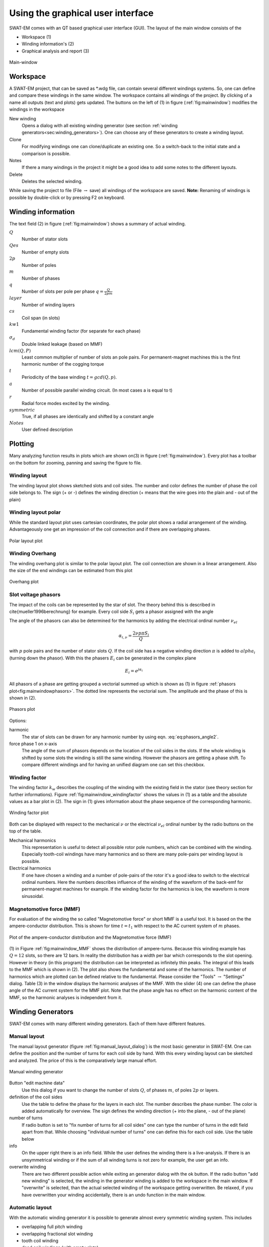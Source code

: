 ##################################
Using the graphical user interface
##################################


SWAT-EM comes with an QT based graphical user interface (GUI). The layout of the main window consists of the

- Workspace (1)
- Winding information's (2)
- Graphical analysis and report (3)

.. _fig:mainwindow:

.. figure:: fig/mainwindow.png
    :width: 800
    :alt: Alternative text
    :figclass: align-center

    Main-window


.. _sec:workspace:

Workspace
=========

A SWAT-EM project, that can be saved as \*.wdg file, can contain several different windings systems. So, one can define and compare these windings in the same window. The workspace contains all  windings of the project. By clicking of a name all outputs (text and plots) gets updated. The buttons on the left of (1) in figure (:ref:`fig:mainwindow`) modifies the windings in the workspace

New winding
    Opens a dialog with all existing winding generator (see section :ref:`winding generators<sec:winding_generators>`). One can choose any of these generators to create a winding layout.

Clone
    For modifying windings one can clone/duplicate an existing one. So a switch-back to the initial state and a comparison is possible.

Notes
    If there a many windings in the project it might be a good idea to add some notes to the different layouts.

Delete
    Deletes the selected winding.



While saving the project to file (File :math:`\rightarrow` save) all windings of the workspace are saved. 
**Note:** Renaming of windings is possible by double-click or by pressing F2 on keyboard.


Winding information
===================

The text field (2) in figure (:ref:`fig:mainwindow`) shows a summary of actual winding. 


:math:`Q`
    Number of stator slots

:math:`Qes`
    Number of empty slots

:math:`2p`
    Number of poles

:math:`m`
    Number of phases

:math:`q`
    Number of slots per pole per phase :math:`q=\frac{Q}{2pm}`

:math:`layer`
    Number of winding layers

:math:`cs`
    Coil span (in slots)

:math:`kw1`
    Fundamental winding factor (for separate for each phase)

:math:`\sigma_d`
    Double linked leakage (based on MMF)

:math:`lcm(Q,P)`
    Least common multiplier of number of slots an pole pairs. For permanent-magnet machines this is the first harmonic  number of the cogging torque

:math:`t`
    Periodicity of the base winding :math:`t = gcd(Q, p)`.

:math:`a`
    Number of possible parallel winding circuit. (In most cases a is equal to t)

:math:`r`
    Radial force modes excited by the winding.

:math:`symmetric`
    True, if all phases are identically and shifted by a constant angle

:math:`Notes`
    User defined description



Plotting
=================
Many analyzing function results in plots which are shown on(3) in figure (:ref:`fig:mainwindow`). Every plot has a toolbar on the bottom for zooming, panning and saving the figure to file.

Winding layout
--------------

The winding layout plot shows sketched slots and coil sides. The number and color defines the number of phase the coil side belongs to. The sign (+ or -) defines the winding direction (+ means that the wire goes into the plain and - out of the plain)

Winding layout polar
--------------------

While the standard layout plot uses cartesian coordinates, the polar plot shows a radial arrangement of the winding. Advantageously one get an impression of the coil connection and if there are overlapping phases.

.. _fig:mainwindow_layout_polar:

.. figure:: fig/mainwindow_layout_polar.png
    :width: 800
    :alt: Alternative text
    :figclass: align-center

    Polar layout plot

Winding Overhang
----------------

The winding overhang plot is similar to the polar layout plot. The coil connection are shown in a linear arrangement. Also the size of the end windings can be estimated from this plot

.. _fig:mainwindow_overhang:

.. figure:: fig/mainwindow_overhang.png
    :width: 800
    :alt: Alternative text
    :figclass: align-center

    Overhang plot


Slot voltage phasors
--------------------

The impact of the coils can be represented by the star of slot. The theory behind this is described in \cite{mueller1996berechnung} for example. Every coil side :math:`S_i` gets a phasor assigned with the angle 

.. math:: \alpha_i = \dfrac{2p \pi S_i}{Q}
    :label: eq:phasors_angle2


The angle of the phasors can also be determined for the harmonics by adding the electrical ordinal number :math:`\nu_{el}`

.. math:: \alpha_{i,\nu} = \dfrac{2\nu p \pi S_i}{Q}


with :math:`p` pole pairs and the number of stator slots :math:`Q`. If the coil side has a negative winding direction :math:`\pi` is added to :math:`alpha_i` (turning down the phasor). With this the phasers :math:`E_i` can be generated in the complex plane

.. math:: E_i = e^{j\alpha_i}

All phasors of a phase are getting grouped a vectorial summed up which is shown as (1) in figure :ref:`phasors plot<fig:mainwindowphasors>`. The dotted line represents the vectorial sum. The amplitude and the phase of
this is shown in (2).

.. _fig:mainwindowphasors:

.. figure:: fig/mainwindow_phasors.png
    :width: 800
    :alt: Alternative text
    :figclass: align-center

    Phasors plot


Options:

harmonic
    The star of slots can be drawn for any harmonic number by using eqn. :eq:`eq:phasors_angle2`.

force phase 1 on x-axis
    The angle of the sum of phasors depends on the location of the coil sides in the slots. If the whole winding is shifted by some slots the winding is still the same winding. However the phasors are getting a phase shift. To compare different windings and for having an unified diagram one can set this checkbox.


Winding factor
--------------

The winding factor :math:`k_w` describes the coupling of the winding with the existing field in the stator (see theory section for further informations). Figure :ref:`fig:mainwindow_windingfactor` shows the values in (1) as a table and the absolute values as a bar plot in (2). The sign in (1) gives information about the phase sequence of the corresponding harmonic.

.. _fig:mainwindow_windingfactor:

.. figure:: fig/mainwindow_windingfactor.png
    :width: 800
    :alt: Alternative text
    :figclass: align-center

    Winding factor plot


Both can be displayed with respect to the mechanical :math:`\nu` or the electrical :math:`\nu_{el}` ordinal number by the radio buttons on the top of the table.

Mechanical harmonics
    This representation is useful to detect all possible rotor pole numbers, which can be combined with the winding. Especially tooth-coil windings have many harmonics and so there are many pole-pairs per winding layout is possible.

Electrical harmonics
    If one have chosen a winding and a number of pole-pairs of the rotor it's a good idea to switch to the electrical ordinal numbers. Here the numbers describes influence of the winding of the waveform of the back-emf for permanent-magnet machines for example. If the winding factor for the harmonics is low, the waveform is more sinusoidal.


.. sec:MMF:

Magnetomotive force (MMF)
-------------------------

For evaluation of the winding the so called "Magnetomotive force" or short MMF is a useful tool. It is based on the the ampere-conductor distribution. This is shown for time :math:`t=t_1` with respect to the AC current system of :math:`m` phases.

.. _fig:mainwindow_MMF:

.. figure:: fig/mainwindow_MMF.png
    :width: 800
    :alt: Alternative text
    :figclass: align-center

    Plot of the ampere-conductor distribution and the Magnetomotive force (MMF)


(1) in Figure :ref:`fig:mainwindow_MMF` shows the distribution of ampere-turns. Because this winding example has :math:`Q = 12` slots, so there are 12 bars. In reality the distribution has a width per bar which corresponds to the slot opening. However in theory (in this program) the distribution can be interpreted as infinitely thin peaks. The integral of this leads to the MMF which is shown in (2).
The plot also shows the fundamental and some of the harmonics. The number of harmonics which are plotted can be defined relative to the fundamental. Please consider the "Tools" :math:`\rightarrow`  "Settings" dialog. Table (3) in the window displays the harmonic analyses of the MMF. With the slider (4) one can define the phase angle of the AC current system for the MMF plot. Note that the phase angle has no effect on the harmonic content of the MMF, so the harmonic analyses is independent from it.


.. _sec:winding_generators:

Winding Generators
==================

SWAT-EM comes with many different winding generators. Each of them have different features.


.. _sec:manual_generator:

Manual layout
-------------

The manual layout generator (figure :ref:`fig:manual_layout_dialog`) is the most basic generator in SWAT-EM. One can define the position and the number of turns for each coil side by hand. With this every winding layout can be sketched and analyzed. The price of this is the comparatively large manual effort.

.. _fig:manual_layout_dialog:

.. figure:: fig/manual_layout.png
    :alt: Alternative text
    :figclass: align-center

    Manual winding generator


Button "edit machine data"
    Use this dialog if you want to change the number of slots :math:`Q`, of phases :math:`m`, of poles :math:`2p` or layers.

definition of the coil sides
    Use the table to define the phase for the layers in each slot. The number describes the phase number. The color is added automatically for overview. The sign defines the winding direction (+ into the plane, - out of the plane)

number of turns
    If radio button is set to "fix number of turns for all coil sides" one can type the number of turns in the edit field apart from that. While choosing "individual number of turns" one can define this for each coil side. Use the table below 

info
    On the upper right there is an info field. While the user defines the winding there is a live-analysis. If there is an unsymmetrical winding or if the sum of all winding turns is not zero for example, the user get an info.

overwrite winding
    There are two different possible action while exiting an generator dialog with the ok button. If the radio button "add new winding" is selected, the winding in the generator winding is added to the workspace in the main window. If "overwrite" is selected, than the actual selected winding of the workspace getting overwritten. Be relaxed, if you have overwritten your winding accidentally, there is an undo function in the main window.


.. _sec:automatic_generator:

Automatic layout
----------------

With the automatic winding generator it is possible to generate almost every symmetric winding system. This includes

- overlapping full pitch winding
- overlapping fractional slot winding
- tooth coil winding
- dead coil windings (with empty slots)
- all above as single-layer or double-layer

This generator uses the star of slots to for defining the coil sides in the slots, based on the theory of :cite:`1629527`.

.. _fig:auto_winding:

.. figure:: fig/auto_winding.png
    :alt: Alternative text
    :figclass: align-center

    Automatic winding generator


Machine data
    Number of slots :math:`Q`, phases :math:`m` and poles :math:`2p` 
    
layer
    Double layer winding means, that in every slot there are two coil sides (from the same or from different phases)

winding step
    Every coil has an "in" and an "out" conductor, which are connected via the winding overhang. The winding step defines the distance between "in" and "out" in slots. If winding-step is 1 a tooth-coil winding will be created. Note: For single layer windings there are some restriction to accommodate all coil sides, so in this case the winding step can't be influenced.

overwrite winding
    There are two different possible action while exiting an generator dialog with the ok button. If the radio button "add new winding" is selected, the winding in the generator winding is added to the workspace in the main window. If "overwrite" is selected, than the actual selected winding of the workspace getting overwritten. Be relaxed, if you have overwritten your winding accidentally, there is an undo function in the main window.

layout table
    The lower table shows the actual defined winding. Note, that layout can't changed here by hand. If you want to change, than accept the winding with OK to the workspace in the main window and use the manual generator (section :ref:`Manual generator<sec:manual_generator>`). The winding will be transmitted.


Winding table
-------------

This generator gives an overview about possible slot/poles combinations. So it's generator with a broad but not very deep view on windings. It can be useful in the early state of designing electrical machine, for example to define the appropriate number of slots and poles.

While clicking on a item in the upper table, the winding characteristics shown on the left side and the winding layout is shown on the bottom table. As with the other generators the selected winding can be transferred to the workspace in the main window.

For some slot/pole combinations there are many winding system possible where this generator shows the winding with the highest
fundamental winding factor :math:`k_{w,1}`. At this time there is no way to modify the windings (changing winding steps for example). For more control you have to use other generators like :ref:`Manual generator<sec:manual_generator>` or :ref:`automatic generator<sec:automatic_generator>`.

.. _fig:winding_table:

.. figure:: fig/winding_table.png
    :alt: Alternative text
    :figclass: align-center

    Table of possible windings for diffrent slot/pole combinations


Number of slots
    Defines the range of number the number of slots :math:`Q` for the table. For symmetric windings the number of slots must be a integer multiple of the number of phases :math:`m`.
    .. math:: Q = k \cdot m, \text{ with }k = 1, 2, 3...
    
    For single layer windings (without dead coil windings) the number of slots must be doubled
    .. math:: Q = 2 \cdot k \cdot m, \text{ with }k = 1, 2, 3...

Number of poles
    The number of poles :math:`2p`. Only even integer values :math:`\geq2` are valid.

Number of phases
    The number of phases :math:`m` in the machine. Every integer value :math:`>1` is valid.

layers
    Defines the number of layers for the table. At this time only single layer and double layer windings are possible.

Force tooth coil winding
    In some cases you may want to realize tooth coil windings, even when the winding factor isn't very high. In this case  the winding step is set to :math:`w=1`. 

overwrite winding
    There are two different possible action while exiting an generator dialog with the OK button. If the radio button "add new winding" is selected, the winding in the generator winding is added to the workspace in the main window. If "overwrite" is selected, than the actual selected winding of the workspace getting overwritten. Be relaxed, if you have overwritten your winding accidentally, there is an undo function in the main window.

plot value
    Defines the number which is shown in the upper table.

    kw1
        The fundamental winding factor. A big number (near to 1) means a high-torque.

    q
        The number of slots :math:`Q` per pole :math:`2p` per phase :math:`m`. It characterized the winding system. :math:`p = \frac{Q}{2p\cdot m}`

    t
        The number of the periodic sequence of identical "base-" windings. 

    a
        The number of possible parallel circuits of coil groups in the winding. In most  cases it`s the same as :math:`t`. But for some windings it`s possible to connect coil groups in parallel while changing the start and end of the coils.

    lcm(Q,2p)
        Means the least common multiple of the number of slots :math:`Q` and number of poles :math:`2p`. For permanent-magnet machines this is the first ordinal number of the cogging torque. Tends to be true: The higher the ordinal number the lower the amplitude of the cogging torque.

    r1
        This shows the ordinal numbers of the radial force mode caused by the winding.

    sigma_d
        The coefficient of the double linkead leakage flux is a measure of the harmonic content of the MMF in the airgap caused by the winding. As higher the number as higher the harmonics.


Import winding
==============

As in as in :ref:`sec:workspace` described you can have many winding system in the workspace. In some cases you may want to have a winding in your workspace which is saved as a \*.wdg file on the hard disk. This can be done by the import function.

.. _fig:import:

.. figure:: fig/import.png
    :alt: Alternative text
    :figclass: align-center

    Import winding from file


For import a window opens with the file dialog. Navigate to an existing \*.wdg file. After that you get a list of all windings systems of the file (figure :ref:`fig:import`). Choose all windings you want to import into the workspace.



.. bibliography:: literature.bib







